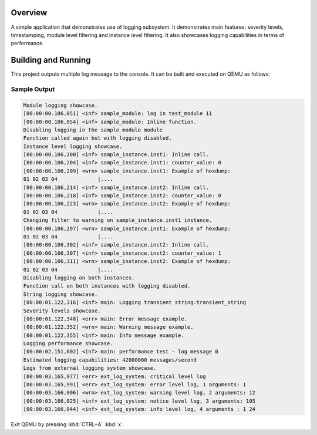 .. zephyr:code-sample:: logging
   :name: Logging
   :relevant-api: log_api log_ctrl

   Output log messages to the console using the logging subsystem.

Overview
********
A simple application that demonstrates use of logging subsystem. It demonstrates
main features: severity levels, timestamping, module level filtering and
instance level filtering. It also showcases logging capabilities in terms of
performance.

Building and Running
********************

This project outputs multiple log message to the console.  It can be built and
executed on QEMU as follows:

.. zephyr-app-commands::
   :zephyr-app: samples/subsys/logging/logger
   :host-os: unix
   :board: qemu_x86
   :goals: run
   :compact:


Sample Output
=============

.. code-block:: console

        Module logging showcase.
        [00:00:00.106,051] <inf> sample_module: log in test_module 11
        [00:00:00.106,054] <inf> sample_module: Inline function.
        Disabling logging in the sample_module module
        Function called again but with logging disabled.
        Instance level logging showcase.
        [00:00:00.106,200] <inf> sample_instance.inst1: Inline call.
        [00:00:00.106,204] <inf> sample_instance.inst1: counter_value: 0
        [00:00:00.106,209] <wrn> sample_instance.inst1: Example of hexdump:
        01 02 03 04             |....
        [00:00:00.106,214] <inf> sample_instance.inst2: Inline call.
        [00:00:00.106,218] <inf> sample_instance.inst2: counter_value: 0
        [00:00:00.106,223] <wrn> sample_instance.inst2: Example of hexdump:
        01 02 03 04             |....
        Changing filter to warning on sample_instance.inst1 instance.
        [00:00:00.106,297] <wrn> sample_instance.inst1: Example of hexdump:
        01 02 03 04             |....
        [00:00:00.106,302] <inf> sample_instance.inst2: Inline call.
        [00:00:00.106,307] <inf> sample_instance.inst2: counter_value: 1
        [00:00:00.106,311] <wrn> sample_instance.inst2: Example of hexdump:
        01 02 03 04             |....
        Disabling logging on both instances.
        Function call on both instances with logging disabled.
        String logging showcase.
        [00:00:01.122,316] <inf> main: Logging transient string:transient_string
        Severity levels showcase.
        [00:00:01.122,348] <err> main: Error message example.
        [00:00:01.122,352] <wrn> main: Warning message example.
        [00:00:01.122,355] <inf> main: Info message example.
        Logging performance showcase.
        [00:00:02.151,602] <inf> main: performance test - log message 0
        Estimated logging capabilities: 42000000 messages/second
        Logs from external logging system showcase.
        [00:00:03.165,977] <err> ext_log_system: critical level log
        [00:00:03.165,991] <err> ext_log_system: error level log, 1 arguments: 1
        [00:00:03.166,006] <wrn> ext_log_system: warning level log, 2 arguments: 12
        [00:00:03.166,025] <inf> ext_log_system: notice level log, 3 arguments: 105
        [00:00:03.166,044] <inf> ext_log_system: info level log, 4 arguments : 1 24

Exit QEMU by pressing :kbd:`CTRL+A` :kbd:`x`.
